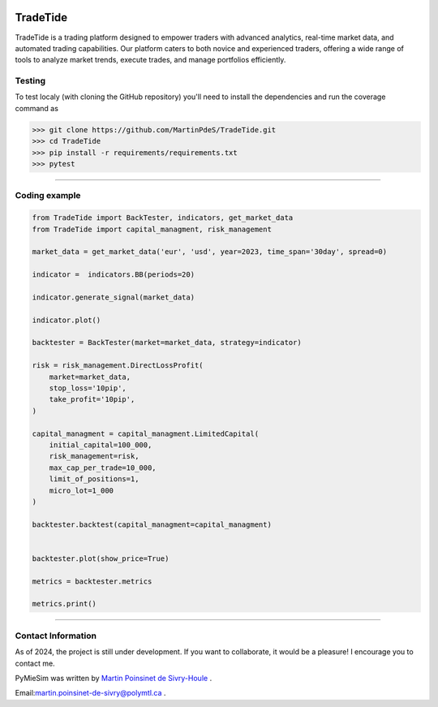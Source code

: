 |Logo|

|python|
|docs|
|PyPi|
|PyPi_download|

TradeTide
=========

TradeTide is a trading platform designed to empower traders with advanced analytics, real-time market data, and automated trading capabilities. Our platform caters to both novice and experienced traders, offering a wide range of tools to analyze market trends, execute trades, and manage portfolios efficiently.


Testing
*******

To test localy (with cloning the GitHub repository) you'll need to install the dependencies and run the coverage command as

.. code:: python

   >>> git clone https://github.com/MartinPdeS/TradeTide.git
   >>> cd TradeTide
   >>> pip install -r requirements/requirements.txt
   >>> pytest

----


Coding example
**************

.. code-block:: python

   from TradeTide import BackTester, indicators, get_market_data
   from TradeTide import capital_managment, risk_management

   market_data = get_market_data('eur', 'usd', year=2023, time_span='30day', spread=0)

   indicator =  indicators.BB(periods=20)

   indicator.generate_signal(market_data)

   indicator.plot()

   backtester = BackTester(market=market_data, strategy=indicator)

   risk = risk_management.DirectLossProfit(
       market=market_data,
       stop_loss='10pip',
       take_profit='10pip',
   )

   capital_managment = capital_managment.LimitedCapital(
       initial_capital=100_000,
       risk_management=risk,
       max_cap_per_trade=10_000,
       limit_of_positions=1,
       micro_lot=1_000
   )

   backtester.backtest(capital_managment=capital_managment)


   backtester.plot(show_price=True)

   metrics = backtester.metrics

   metrics.print()


|example_image|

----


Contact Information
************************
As of 2024, the project is still under development. If you want to collaborate, it would be a pleasure! I encourage you to contact me.

PyMieSim was written by `Martin Poinsinet de Sivry-Houle <https://github.com/MartinPdS>`_  .

Email:`martin.poinsinet-de-sivry@polymtl.ca <mailto:martin.poinsinet-de-sivry@polymtl.ca?subject=TradeTide>`_ .


.. |python| image:: https://img.shields.io/pypi/pyversions/pymiesim.svg
   :target: https://www.python.org/

.. |Logo| image:: https://github.com/MartinPdeS/TradeTide/raw/master/docs/images/logo.png

.. |example_image| image:: https://github.com/MartinPdeS/TradeTide/raw/master/docs/images/image_example.png

.. |docs| image:: https://github.com/martinpdes/tradetide/actions/workflows/deploy_documentation.yml/badge.svg
   :target: https://martinpdes.github.io/TradeTide/
   :alt: Documentation Status

.. |PyPi| image:: https://badge.fury.io/py/TradeTide.svg
    :target: https://badge.fury.io/py/TradeTide

.. |PyPi_download| image:: https://img.shields.io/pypi/dm/TradeTide.svg
    :target: https://pypistats.org/packages/tradetide

.. |coverage| image:: https://raw.githubusercontent.com/MartinPdeS/TradeTide/python-coverage-comment-action-data/badge.svg
   :alt: Unittest coverage
   :target: https://htmlpreview.github.io/?https://github.com/MartinPdeS/TradeTide/blob/python-coverage-comment-action-data/htmlcov/index.html